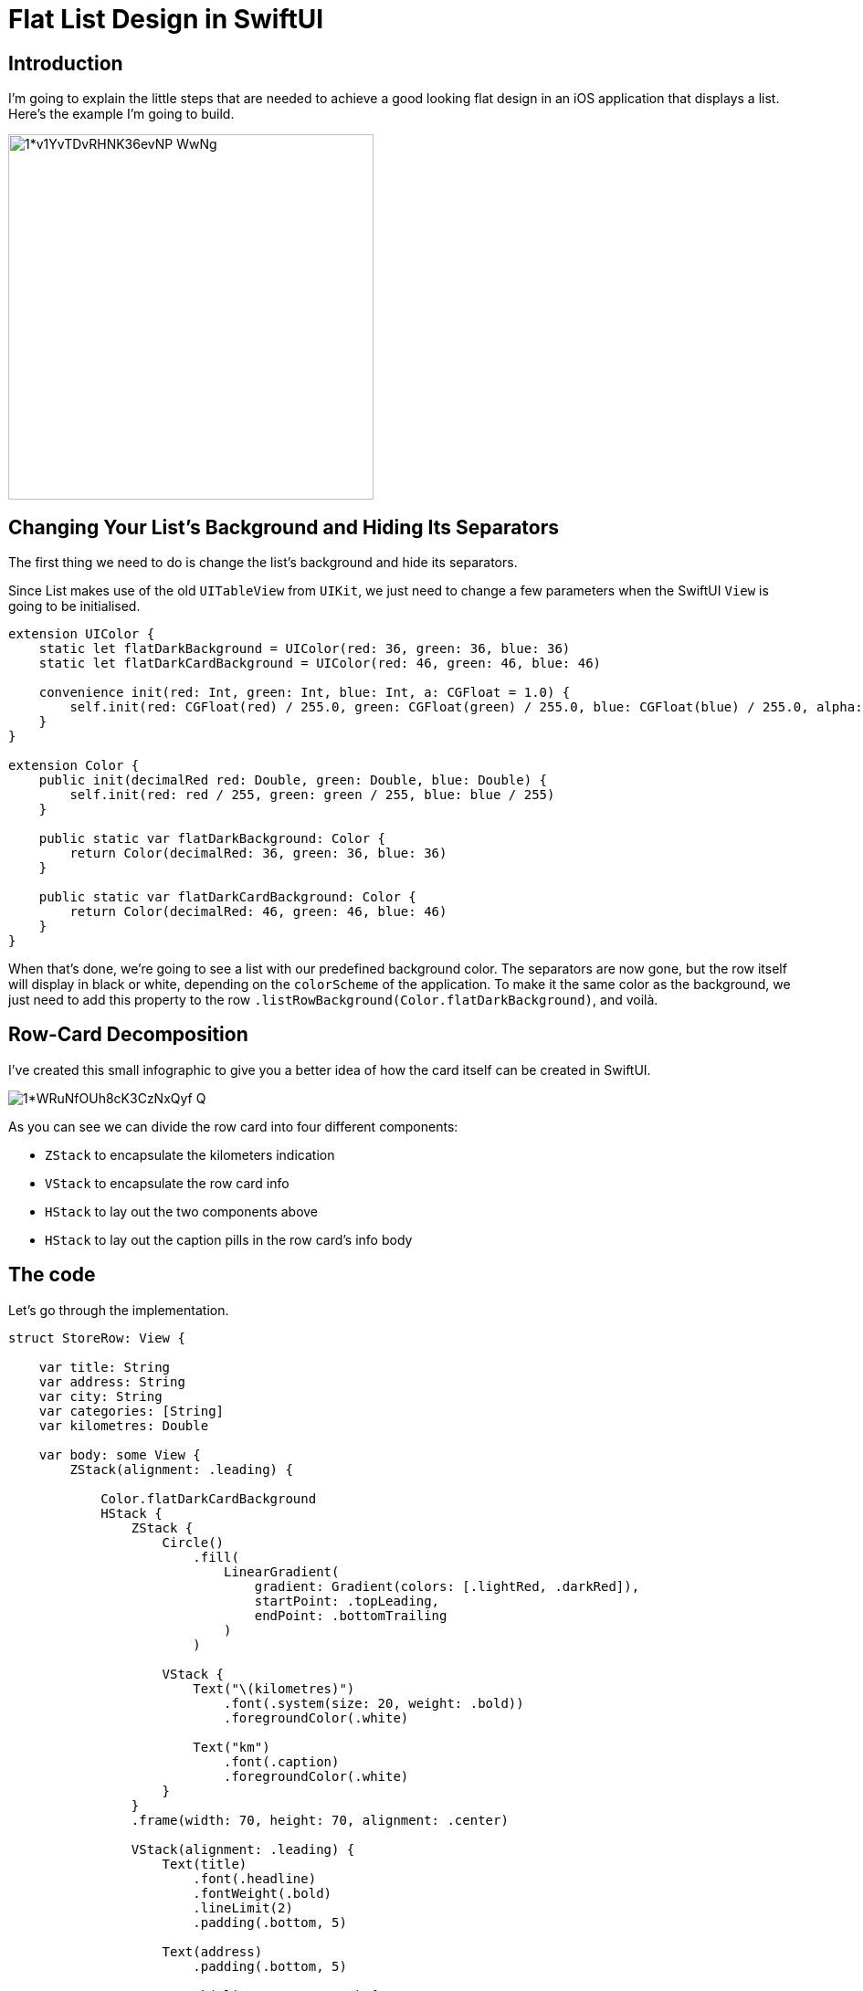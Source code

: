 :source-highlighter: rouge

= Flat List Design in SwiftUI

== Introduction
I’m going to explain the little steps that are needed to achieve a good looking flat design in an iOS application that displays a list. Here’s the example I’m going to build.

image::https://miro.medium.com/max/1400/1*v1YvTDvRHNK36evNP_WwNg.png[height=400, align="center"]

== Changing Your List’s Background and Hiding Its Separators
The first thing we need to do is change the list’s background and hide its separators.

Since List makes use of the old `UITableView` from `UIKit`, we just need to change a few parameters when the SwiftUI `View` is going to be initialised.

```swift
extension UIColor {
    static let flatDarkBackground = UIColor(red: 36, green: 36, blue: 36)
    static let flatDarkCardBackground = UIColor(red: 46, green: 46, blue: 46)
    
    convenience init(red: Int, green: Int, blue: Int, a: CGFloat = 1.0) {
        self.init(red: CGFloat(red) / 255.0, green: CGFloat(green) / 255.0, blue: CGFloat(blue) / 255.0, alpha: a)
    }
}

extension Color {
    public init(decimalRed red: Double, green: Double, blue: Double) {
        self.init(red: red / 255, green: green / 255, blue: blue / 255)
    }
    
    public static var flatDarkBackground: Color {
        return Color(decimalRed: 36, green: 36, blue: 36)
    }
    
    public static var flatDarkCardBackground: Color {
        return Color(decimalRed: 46, green: 46, blue: 46)
    }
}
```

When that’s done, we’re going to see a list with our predefined background color. The separators are now gone, but the row itself will display in black or white, depending on the `colorScheme` of the application. To make it the same color as the background, we just need to add this property to the row `.listRowBackground(Color.flatDarkBackground)`, and voilà.

== Row-Card Decomposition
I’ve created this small infographic to give you a better idea of how the card itself can be created in SwiftUI.

image::https://miro.medium.com/max/1400/1*WRuNfOUh8cK3CzNxQyf--Q.jpeg[align="center"]

As you can see we can divide the row card into four different components:

- `ZStack` to encapsulate the kilometers indication
- `VStack` to encapsulate the row card info
- `HStack` to lay out the two components above
- `HStack` to lay out the caption pills in the row card’s info body

== The code
Let’s go through the implementation.

```swift
struct StoreRow: View {
    
    var title: String
    var address: String
    var city: String
    var categories: [String]
    var kilometres: Double
    
    var body: some View {
        ZStack(alignment: .leading) {
            
            Color.flatDarkCardBackground
            HStack {
                ZStack {
                    Circle()
                        .fill(
                            LinearGradient(
                                gradient: Gradient(colors: [.lightRed, .darkRed]),
                                startPoint: .topLeading,
                                endPoint: .bottomTrailing
                            )
                        )
                    
                    VStack {
                        Text("\(kilometres)")
                            .font(.system(size: 20, weight: .bold))
                            .foregroundColor(.white)
                        
                        Text("km")
                            .font(.caption)
                            .foregroundColor(.white)
                    }
                }
                .frame(width: 70, height: 70, alignment: .center)
                
                VStack(alignment: .leading) {
                    Text(title)
                        .font(.headline)
                        .fontWeight(.bold)
                        .lineLimit(2)
                        .padding(.bottom, 5)
                    
                    Text(address)
                        .padding(.bottom, 5)
                    
                    HStack(alignment: .center) {
                        Image(systemName: "mappin")
                        Text(city)
                    }
                    .padding(.bottom, 5)
                    
                    HStack {
                        ForEach(categories, id: \.self) { category in
                            CategoryPill(categoryName: category)
                        }
                    }
                    
                }
                .padding(.horizontal, 5)
            }
            .padding(15)
        }
        .clipShape(RoundedRectangle(cornerRadius: 15))
    }
}
```

The first thing we’re going to declare is the info we’re going to display on the card itself — this way we can later pass these variables dynamically from its parent view.
To give the row card a lighter background, we declare an outer `ZStack` that will contain the `Color.flatDarkCardBacground` and the `HStack` that contains every row-card component.

Next, we implement a `ZStack` that’ll generate the red circle with the kilometers indication. This will contain a circle shape filled with a linear gradient to give it a nice touch. On top of that, there’s going to be some simple text with the kilometer info.

Moving onto the row-card body, we embed the info in a VStack. The first two components are simple texts with different font sizes. The third element is an `HStack` used to display the icon image next to the text. The last element is a simple `HStack` that’ll render the green pills with a dynamic ForEach element given an array of strings.

**Note**: It’s always a good practice to separate these components as much as possible to make them easily reusable and flexible.

The `CategoryPill` view looks as simple as this:

```swift
struct CategoryPill: View {
    
    var categoryName: String
    var fontSize: CGFloat = 12.0
    
    var body: some View {
        ZStack {
            Text(categoryName)
                .font(.system(size: fontSize, weight: .regular))
                .lineLimit(2)
                .foregroundColor(.white)
                .padding(5)
                .background(Color.green)
                .cornerRadius(5)
        }
    }
}
```

As you could have imagined, we’re dealing with a simple text element with a background color and a corner radius.

== Final result

image::https://miro.medium.com/max/1400/1*sb3R3bvEAp_9-6AAne5COw.png[align="center"]

== Conclusion
I hope you enjoyed this tutorial and learned how simple it can be to design great UIs with the help of a declarative language like SwiftUI. We’re all looking forward to seeing how much better it can get with version 2.0, which is coming at WWDC20.

See you in the next article, and thank you for stopping by!

